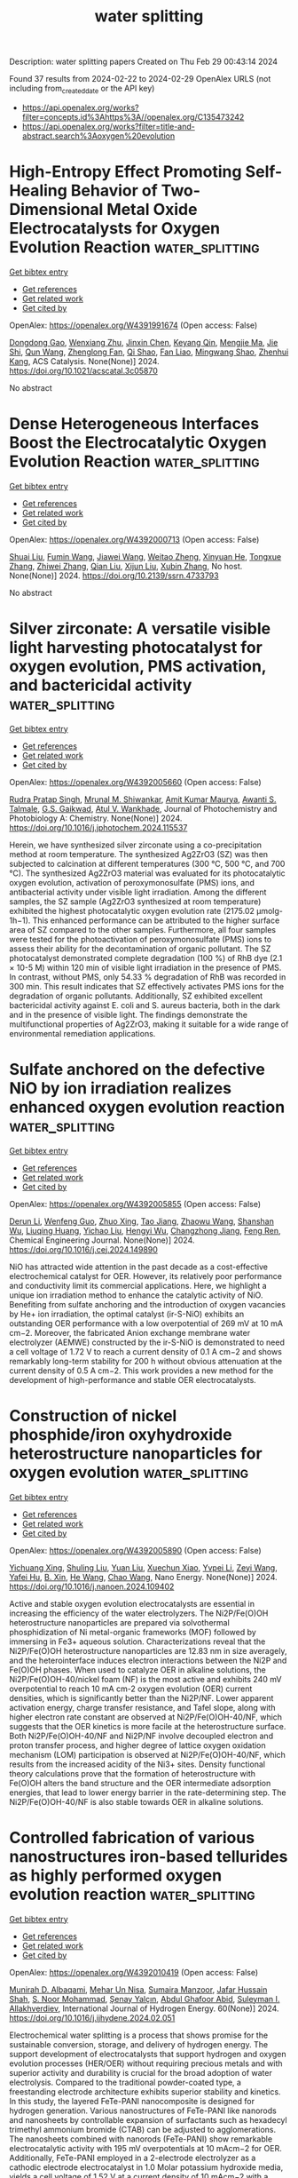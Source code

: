#+TITLE: water splitting
Description: water splitting papers
Created on Thu Feb 29 00:43:14 2024

Found 37 results from 2024-02-22 to 2024-02-29
OpenAlex URLS (not including from_created_date or the API key)
- [[https://api.openalex.org/works?filter=concepts.id%3Ahttps%3A//openalex.org/C135473242]]
- [[https://api.openalex.org/works?filter=title-and-abstract.search%3Aoxygen%20evolution]]

* High-Entropy Effect Promoting Self-Healing Behavior of Two-Dimensional Metal Oxide Electrocatalysts for Oxygen Evolution Reaction  :water_splitting:
:PROPERTIES:
:UUID: https://openalex.org/W4391991674
:TOPICS: Electrocatalysis for Energy Conversion, Fuel Cell Membrane Technology, Aqueous Zinc-Ion Battery Technology
:PUBLICATION_DATE: 2024-02-21
:END:    
    
[[elisp:(doi-add-bibtex-entry "https://doi.org/10.1021/acscatal.3c05870")][Get bibtex entry]] 

- [[elisp:(progn (xref--push-markers (current-buffer) (point)) (oa--referenced-works "https://openalex.org/W4391991674"))][Get references]]
- [[elisp:(progn (xref--push-markers (current-buffer) (point)) (oa--related-works "https://openalex.org/W4391991674"))][Get related work]]
- [[elisp:(progn (xref--push-markers (current-buffer) (point)) (oa--cited-by-works "https://openalex.org/W4391991674"))][Get cited by]]

OpenAlex: https://openalex.org/W4391991674 (Open access: False)
    
[[https://openalex.org/A5051788822][Dongdong Gao]], [[https://openalex.org/A5021658618][Wenxiang Zhu]], [[https://openalex.org/A5087269163][Jinxin Chen]], [[https://openalex.org/A5008126805][Keyang Qin]], [[https://openalex.org/A5074338325][Mengjie Ma]], [[https://openalex.org/A5025849211][Jie Shi]], [[https://openalex.org/A5013134577][Qun Wang]], [[https://openalex.org/A5061980234][Zhenglong Fan]], [[https://openalex.org/A5065985607][Qi Shao]], [[https://openalex.org/A5043301652][Fan Liao]], [[https://openalex.org/A5057299366][Mingwang Shao]], [[https://openalex.org/A5071907213][Zhenhui Kang]], ACS Catalysis. None(None)] 2024. https://doi.org/10.1021/acscatal.3c05870 
     
No abstract    

    

* Dense Heterogeneous Interfaces Boost the Electrocatalytic Oxygen Evolution Reaction  :water_splitting:
:PROPERTIES:
:UUID: https://openalex.org/W4392000713
:TOPICS: Electrochemical Detection of Heavy Metal Ions, Electrocatalysis for Energy Conversion, Fuel Cell Membrane Technology
:PUBLICATION_DATE: 2024-01-01
:END:    
    
[[elisp:(doi-add-bibtex-entry "https://doi.org/10.2139/ssrn.4733793")][Get bibtex entry]] 

- [[elisp:(progn (xref--push-markers (current-buffer) (point)) (oa--referenced-works "https://openalex.org/W4392000713"))][Get references]]
- [[elisp:(progn (xref--push-markers (current-buffer) (point)) (oa--related-works "https://openalex.org/W4392000713"))][Get related work]]
- [[elisp:(progn (xref--push-markers (current-buffer) (point)) (oa--cited-by-works "https://openalex.org/W4392000713"))][Get cited by]]

OpenAlex: https://openalex.org/W4392000713 (Open access: False)
    
[[https://openalex.org/A5032711329][Shuai Liu]], [[https://openalex.org/A5083980378][Fumin Wang]], [[https://openalex.org/A5044785404][Jiawei Wang]], [[https://openalex.org/A5008587352][Weitao Zheng]], [[https://openalex.org/A5085400189][Xinyuan He]], [[https://openalex.org/A5074690414][Tongxue Zhang]], [[https://openalex.org/A5019005078][Zhiwei Zhang]], [[https://openalex.org/A5022576893][Qian Liu]], [[https://openalex.org/A5067268817][Xijun Liu]], [[https://openalex.org/A5033775732][Xubin Zhang]], No host. None(None)] 2024. https://doi.org/10.2139/ssrn.4733793 
     
No abstract    

    

* Silver zirconate: A versatile visible light harvesting photocatalyst for oxygen evolution, PMS activation, and bactericidal activity  :water_splitting:
:PROPERTIES:
:UUID: https://openalex.org/W4392005660
:TOPICS: Photocatalytic Materials for Solar Energy Conversion, Nanomaterials with Enzyme-Like Characteristics, Photocatalysis and Solar Energy Conversion
:PUBLICATION_DATE: 2024-02-01
:END:    
    
[[elisp:(doi-add-bibtex-entry "https://doi.org/10.1016/j.jphotochem.2024.115537")][Get bibtex entry]] 

- [[elisp:(progn (xref--push-markers (current-buffer) (point)) (oa--referenced-works "https://openalex.org/W4392005660"))][Get references]]
- [[elisp:(progn (xref--push-markers (current-buffer) (point)) (oa--related-works "https://openalex.org/W4392005660"))][Get related work]]
- [[elisp:(progn (xref--push-markers (current-buffer) (point)) (oa--cited-by-works "https://openalex.org/W4392005660"))][Get cited by]]

OpenAlex: https://openalex.org/W4392005660 (Open access: False)
    
[[https://openalex.org/A5081656746][Rudra Pratap Singh]], [[https://openalex.org/A5093972281][Mrunal M. Shiwankar]], [[https://openalex.org/A5086570143][Amit Kumar Maurya]], [[https://openalex.org/A5092127017][Awanti S. Talmale]], [[https://openalex.org/A5006205634][G.S. Gaikwad]], [[https://openalex.org/A5063299328][Atul V. Wankhade]], Journal of Photochemistry and Photobiology A: Chemistry. None(None)] 2024. https://doi.org/10.1016/j.jphotochem.2024.115537 
     
Herein, we have synthesized silver zirconate using a co-precipitation method at room temperature. The synthesized Ag2ZrO3 (SZ) was then subjected to calcination at different temperatures (300 °C, 500 °C, and 700 °C). The synthesized Ag2ZrO3 material was evaluated for its photocatalytic oxygen evolution, activation of peroxymonosulfate (PMS) ions, and antibacterial activity under visible light irradiation. Among the different samples, the SZ sample (Ag2ZrO3 synthesized at room temperature) exhibited the highest photocatalytic oxygen evolution rate (2175.02 μmolg-1h−1). This enhanced performance can be attributed to the higher surface area of SZ compared to the other samples. Furthermore, all four samples were tested for the photoactivation of peroxymonosulfate (PMS) ions to assess their ability for the decontamination of organic pollutant. The SZ photocatalyst demonstrated complete degradation (100 %) of RhB dye (2.1 × 10-5 M) within 120 min of visible light irradiation in the presence of PMS. In contrast, without PMS, only 54.33 % degradation of RhB was recorded in 300 min. This result indicates that SZ effectively activates PMS ions for the degradation of organic pollutants. Additionally, SZ exhibited excellent bactericidal activity against E. coli and S. aureus bacteria, both in the dark and in the presence of visible light. The findings demonstrate the multifunctional properties of Ag2ZrO3, making it suitable for a wide range of environmental remediation applications.    

    

* Sulfate anchored on the defective NiO by ion irradiation realizes enhanced oxygen evolution reaction  :water_splitting:
:PROPERTIES:
:UUID: https://openalex.org/W4392005855
:TOPICS: Electrocatalysis for Energy Conversion, Memristive Devices for Neuromorphic Computing, Electrochemical Detection of Heavy Metal Ions
:PUBLICATION_DATE: 2024-02-01
:END:    
    
[[elisp:(doi-add-bibtex-entry "https://doi.org/10.1016/j.cej.2024.149890")][Get bibtex entry]] 

- [[elisp:(progn (xref--push-markers (current-buffer) (point)) (oa--referenced-works "https://openalex.org/W4392005855"))][Get references]]
- [[elisp:(progn (xref--push-markers (current-buffer) (point)) (oa--related-works "https://openalex.org/W4392005855"))][Get related work]]
- [[elisp:(progn (xref--push-markers (current-buffer) (point)) (oa--cited-by-works "https://openalex.org/W4392005855"))][Get cited by]]

OpenAlex: https://openalex.org/W4392005855 (Open access: False)
    
[[https://openalex.org/A5005285333][Derun Li]], [[https://openalex.org/A5091812681][Wenfeng Guo]], [[https://openalex.org/A5043006241][Zhuo Xing]], [[https://openalex.org/A5080382748][Tao Jiang]], [[https://openalex.org/A5076699693][Zhaowu Wang]], [[https://openalex.org/A5020636129][Shanshan Wu]], [[https://openalex.org/A5091854956][Liuqing Huang]], [[https://openalex.org/A5017470521][Yichao Liu]], [[https://openalex.org/A5044845618][Hengyi Wu]], [[https://openalex.org/A5028412020][Changzhong Jiang]], [[https://openalex.org/A5085724915][Feng Ren]], Chemical Engineering Journal. None(None)] 2024. https://doi.org/10.1016/j.cej.2024.149890 
     
NiO has attracted wide attention in the past decade as a cost-effective electrochemical catalyst for OER. However, its relatively poor performance and conductivity limit its commercial applications. Here, we highlight a unique ion irradiation method to enhance the catalytic activity of NiO. Benefiting from sulfate anchoring and the introduction of oxygen vacancies by He+ ion irradiation, the optimal catalyst (ir-S-NiO) exhibits an outstanding OER performance with a low overpotential of 269 mV at 10 mA cm−2. Moreover, the fabricated Anion exchange membrane water electrolyzer (AEMWE) constructed by the ir-S-NiO is demonstrated to need a cell voltage of 1.72 V to reach a current density of 0.1 A cm−2 and shows remarkably long-term stability for 200 h without obvious attenuation at the current density of 0.5 A cm−2. This work provides a new method for the development of high-performance and stable OER electrocatalysts.    

    

* Construction of nickel phosphide/iron oxyhydroxide heterostructure nanoparticles for oxygen evolution  :water_splitting:
:PROPERTIES:
:UUID: https://openalex.org/W4392005890
:TOPICS: Electrocatalysis for Energy Conversion, Electrochemical Detection of Heavy Metal Ions, Fuel Cell Membrane Technology
:PUBLICATION_DATE: 2024-02-01
:END:    
    
[[elisp:(doi-add-bibtex-entry "https://doi.org/10.1016/j.nanoen.2024.109402")][Get bibtex entry]] 

- [[elisp:(progn (xref--push-markers (current-buffer) (point)) (oa--referenced-works "https://openalex.org/W4392005890"))][Get references]]
- [[elisp:(progn (xref--push-markers (current-buffer) (point)) (oa--related-works "https://openalex.org/W4392005890"))][Get related work]]
- [[elisp:(progn (xref--push-markers (current-buffer) (point)) (oa--cited-by-works "https://openalex.org/W4392005890"))][Get cited by]]

OpenAlex: https://openalex.org/W4392005890 (Open access: False)
    
[[https://openalex.org/A5044626392][Yichuang Xing]], [[https://openalex.org/A5010940638][Shuling Liu]], [[https://openalex.org/A5010274839][Yuan Liu]], [[https://openalex.org/A5075441298][Xuechun Xiao]], [[https://openalex.org/A5085736683][Yvpei Li]], [[https://openalex.org/A5015077424][Zeyi Wang]], [[https://openalex.org/A5028748116][Yafei Hu]], [[https://openalex.org/A5086324364][B. Xin]], [[https://openalex.org/A5021471823][He Wang]], [[https://openalex.org/A5061165588][Chao Wang]], Nano Energy. None(None)] 2024. https://doi.org/10.1016/j.nanoen.2024.109402 
     
Active and stable oxygen evolution electrocatalysts are essential in increasing the efficiency of the water electrolyzers. The Ni2P/Fe(O)OH heterostructure nanoparticles are prepared via solvothermal phosphidization of Ni metal-organic frameworks (MOF) followed by immersing in Fe3+ aqueous solution. Characterizations reveal that the Ni2P/Fe(O)OH heterostructure nanoparticles are 12.83 nm in size averagely, and the heterointerface induces electron interactions between the Ni2P and Fe(O)OH phases. When used to catalyze OER in alkaline solutions, the Ni2P/Fe(O)OH-40/nickel foam (NF) is the most active and exhibits 240 mV overpotential to reach 10 mA cm-2 oxygen evolution (OER) current densities, which is significantly better than the Ni2P/NF. Lower apparent activation energy, charge transfer resistance, and Tafel slope, along with higher electron rate constant are observed at Ni2P/Fe(O)OH-40/NF, which suggests that the OER kinetics is more facile at the heterostructure surface. Both Ni2P/Fe(O)OH-40/NF and Ni2P/NF involve decoupled electron and proton transfer process, and higher degree of lattice oxygen oxidation mechanism (LOM) participation is observed at Ni2P/Fe(O)OH-40/NF, which results from the increased acidity of the Ni3+ sites. Density functional theory calculations prove that the formation of heterostructure with Fe(O)OH alters the band structure and the OER intermediate adsorption energies, that lead to lower energy barrier in the rate-determining step. The Ni2P/Fe(O)OH-40/NF is also stable towards OER in alkaline solutions.    

    

* Controlled fabrication of various nanostructures iron-based tellurides as highly performed oxygen evolution reaction  :water_splitting:
:PROPERTIES:
:UUID: https://openalex.org/W4392010419
:TOPICS: Electrocatalysis for Energy Conversion, Electrochemical Detection of Heavy Metal Ions, Catalytic Nanomaterials
:PUBLICATION_DATE: 2024-03-01
:END:    
    
[[elisp:(doi-add-bibtex-entry "https://doi.org/10.1016/j.ijhydene.2024.02.051")][Get bibtex entry]] 

- [[elisp:(progn (xref--push-markers (current-buffer) (point)) (oa--referenced-works "https://openalex.org/W4392010419"))][Get references]]
- [[elisp:(progn (xref--push-markers (current-buffer) (point)) (oa--related-works "https://openalex.org/W4392010419"))][Get related work]]
- [[elisp:(progn (xref--push-markers (current-buffer) (point)) (oa--cited-by-works "https://openalex.org/W4392010419"))][Get cited by]]

OpenAlex: https://openalex.org/W4392010419 (Open access: False)
    
[[https://openalex.org/A5086085281][Munirah D. Albaqami]], [[https://openalex.org/A5038180168][Mehar Un Nisa]], [[https://openalex.org/A5049370676][Sumaira Manzoor]], [[https://openalex.org/A5051155813][Jafar Hussain Shah]], [[https://openalex.org/A5062023379][S. Noor Mohammad]], [[https://openalex.org/A5090663793][Şenay Yalçın]], [[https://openalex.org/A5052155429][Abdul Ghafoor Abid]], [[https://openalex.org/A5049328863][Suleyman I. Allakhverdiev]], International Journal of Hydrogen Energy. 60(None)] 2024. https://doi.org/10.1016/j.ijhydene.2024.02.051 
     
Electrochemical water splitting is a process that shows promise for the sustainable conversion, storage, and delivery of hydrogen energy. The support development of electrocatalysts that support hydrogen and oxygen evolution processes (HER/OER) without requiring precious metals and with superior activity and durability is crucial for the broad adoption of water electrolysis. Compared to the traditional powder-coated type, a freestanding electrode architecture exhibits superior stability and kinetics. In this study, the layered FeTe-PANI nanocomposite is designed for hydrogen generation. Various nanostructures of FeTe-PANI like nanorods and nanosheets by controllable expansion of surfactants such as hexadecyl trimethyl ammonium bromide (CTAB) can be adjusted to agglomerations. The nanosheets combined with nanorods (FeTe-PANI) show remarkable electrocatalytic activity with 195 mV overpotentials at 10 mAcm−2 for OER. Additionally, FeTe-PANI employed in a 2-electrode electrolyzer as a cathodic electrode electrocatalyst in 1.0 Molar potassium hydroxide media, yields a cell voltage of 1.52 V at a current density of 10 mAcm−2 with a noteworthy 80 h sturdiness, making it an ideal electrocatalyst towards empirical deployment of water splitting electrolyzers.    

    

* Metal-organic framework-derived heterostructured CoSe2-ZnSe nanorods coupled with carbon polyhedron supported carbon paper for oxygen evolution electrocatalysts  :water_splitting:
:PROPERTIES:
:UUID: https://openalex.org/W4392010859
:TOPICS: Electrocatalysis for Energy Conversion, Aqueous Zinc-Ion Battery Technology, Electrochemical Detection of Heavy Metal Ions
:PUBLICATION_DATE: 2024-03-01
:END:    
    
[[elisp:(doi-add-bibtex-entry "https://doi.org/10.1016/j.ijhydene.2024.02.190")][Get bibtex entry]] 

- [[elisp:(progn (xref--push-markers (current-buffer) (point)) (oa--referenced-works "https://openalex.org/W4392010859"))][Get references]]
- [[elisp:(progn (xref--push-markers (current-buffer) (point)) (oa--related-works "https://openalex.org/W4392010859"))][Get related work]]
- [[elisp:(progn (xref--push-markers (current-buffer) (point)) (oa--cited-by-works "https://openalex.org/W4392010859"))][Get cited by]]

OpenAlex: https://openalex.org/W4392010859 (Open access: False)
    
[[https://openalex.org/A5071534457][Shuaiqiang Liu]], [[https://openalex.org/A5091990584][Yu Li]], [[https://openalex.org/A5034297296][Yinghua Yan]], [[https://openalex.org/A5084986402][Huazhao Yang]], [[https://openalex.org/A5008650346][Chuanmin Ding]], [[https://openalex.org/A5051082404][Junwen Wang]], [[https://openalex.org/A5076323414][Donghong Duan]], [[https://openalex.org/A5012298533][Qinbo Yuan]], [[https://openalex.org/A5090208803][Xiaogang Hao]], [[https://openalex.org/A5019721584][Shibin Liu]], International Journal of Hydrogen Energy. 60(None)] 2024. https://doi.org/10.1016/j.ijhydene.2024.02.190 
     
Development of low-cost, efficient, and stable oxygen evolution electrocatalysts is crucial for the conversion and storage of renewable energy. Therefore, an effective integrated heterostructure catalyst is needed to achieve a lower overpotential during oxygen evolution process. In this paper, cobalt-zinc bimetallic MOF precursors are used as templates to prepare bimetallic cobalt-based selenides with good oxygen evolution catalytic activity and stability on carbon fiber paper. Due to the high specific surface area and porous structure of the coupling structure of nanorods and polyhedra, and the strong electronic coupling between CoSe2 and ZnSe on nanorods. CoSe2-ZnSe/CP exhibits excellent electrocatalytic activity in 1 M KOH solution. It only requires an overpotential of 275 mV to reach the current density of 10 mA cm-2, and the Tafel slope is 68.9 mV dec-1. In addition, after 12 h of continuous operation of CoSe2-ZnSe/CP, the activity decay of the catalyst is negligible. This work provides a method for the design of heterogeneous bimetallic selenide integrated oxygen evolution electrocatalysts.    

    

* Electrodeposited graphene@Co3O4 nanosheets for oxygen evolution reaction  :water_splitting:
:PROPERTIES:
:UUID: https://openalex.org/W4392014924
:TOPICS: Electrocatalysis for Energy Conversion, Electrochemical Detection of Heavy Metal Ions, Electrochemical Biosensor Technology
:PUBLICATION_DATE: 2024-04-01
:END:    
    
[[elisp:(doi-add-bibtex-entry "https://doi.org/10.1016/j.jpowsour.2024.234219")][Get bibtex entry]] 

- [[elisp:(progn (xref--push-markers (current-buffer) (point)) (oa--referenced-works "https://openalex.org/W4392014924"))][Get references]]
- [[elisp:(progn (xref--push-markers (current-buffer) (point)) (oa--related-works "https://openalex.org/W4392014924"))][Get related work]]
- [[elisp:(progn (xref--push-markers (current-buffer) (point)) (oa--cited-by-works "https://openalex.org/W4392014924"))][Get cited by]]

OpenAlex: https://openalex.org/W4392014924 (Open access: False)
    
[[https://openalex.org/A5075883325][Qianyu Wang]], [[https://openalex.org/A5026017086][Zi-Ye Liu]], [[https://openalex.org/A5076421896][Ji-Ming Hu]], Journal of Power Sources. 599(None)] 2024. https://doi.org/10.1016/j.jpowsour.2024.234219 
     
No abstract    

    

* Regulating the Spin Polarization of NiFe Layered Double Hydroxide for the Enhanced Oxygen Evolution Reaction  :water_splitting:
:PROPERTIES:
:UUID: https://openalex.org/W4392018831
:TOPICS: Electrocatalysis for Energy Conversion, Catalytic Nanomaterials, Materials for Electrochemical Supercapacitors
:PUBLICATION_DATE: 2024-02-21
:END:    
    
[[elisp:(doi-add-bibtex-entry "https://doi.org/10.1021/acscatal.3c06180")][Get bibtex entry]] 

- [[elisp:(progn (xref--push-markers (current-buffer) (point)) (oa--referenced-works "https://openalex.org/W4392018831"))][Get references]]
- [[elisp:(progn (xref--push-markers (current-buffer) (point)) (oa--related-works "https://openalex.org/W4392018831"))][Get related work]]
- [[elisp:(progn (xref--push-markers (current-buffer) (point)) (oa--cited-by-works "https://openalex.org/W4392018831"))][Get cited by]]

OpenAlex: https://openalex.org/W4392018831 (Open access: False)
    
[[https://openalex.org/A5017834536][Wenwu Cao]], [[https://openalex.org/A5068375738][Xianhui Gao]], [[https://openalex.org/A5038747062][Jie Wu]], [[https://openalex.org/A5056746694][Anqi Huang]], [[https://openalex.org/A5015273050][Huan Hu]], [[https://openalex.org/A5091083063][Zhongwei Chen]], ACS Catalysis. None(None)] 2024. https://doi.org/10.1021/acscatal.3c06180 
     
No abstract    

    

* Black brookite rich in oxygen vacancies as an active photocatalyst for
  CO2 conversion: experiments and first-principles calculations  :water_splitting:
:PROPERTIES:
:UUID: https://openalex.org/W4392019991
:TOPICS: Chemistry of Noble Gas Compounds and Interactions, Photocatalytic Materials for Solar Energy Conversion, Quantum Spin Liquids in Frustrated Magnets
:PUBLICATION_DATE: 2024-02-20
:END:    
    
[[elisp:(doi-add-bibtex-entry "https://doi.org/10.48550/arxiv.2402.12731")][Get bibtex entry]] 

- [[elisp:(progn (xref--push-markers (current-buffer) (point)) (oa--referenced-works "https://openalex.org/W4392019991"))][Get references]]
- [[elisp:(progn (xref--push-markers (current-buffer) (point)) (oa--related-works "https://openalex.org/W4392019991"))][Get related work]]
- [[elisp:(progn (xref--push-markers (current-buffer) (point)) (oa--cited-by-works "https://openalex.org/W4392019991"))][Get cited by]]

OpenAlex: https://openalex.org/W4392019991 (Open access: True)
    
[[https://openalex.org/A5093486155][Masae Katai]], [[https://openalex.org/A5076618036][Parisa Edalati]], [[https://openalex.org/A5030159775][Jacqueline Hidalgo-Jiménez]], [[https://openalex.org/A5068783659][Yu Shundo]], [[https://openalex.org/A5050393991][Taner Akbay]], [[https://openalex.org/A5024539718][Tatsumi Ishihara]], [[https://openalex.org/A5073134409][Makoto Arita]], [[https://openalex.org/A5014931992][Masayoshi Fuji]], [[https://openalex.org/A5089538318][Kaveh Edalati]], arXiv (Cornell University). None(None)] 2024. https://doi.org/10.48550/arxiv.2402.12731  ([[https://arxiv.org/pdf/2402.12731][pdf]])
     
Photocatalytic CO2 conversion is a clean technology to deal with CO2 emissions, and titanium oxide (TiO2) polymorphs are the most investigated photocatalysts for such an application. In this study, black TiO2 brookite is produced by a high-pressure torsion (HPT) method and employed as an active photocatalyst for CO2 conversion. Black brookite with a large concentration of lattice defects (vacancies, dislocations and grain boundaries) showed enhanced light absorbance, narrowed optical bandgap and diminished recombination rate of electrons and holes. The photocatalytic activity of the black oxide for CO2 conversion was higher compared to commercial brookite and benchmark P25 catalyst powders. First-principles calculations suggested that the presence of oxygen vacancies in black brookite is effective not only for reducing optical bandgap but also for providing active sites for the adsorption of CO2 on the surface of TiO2.    

    

* Increased Readiness for Water Splitting: NiO‐Induced Weakening of Bonds in Water Molecules as Possible Cause of Ultra‐Low Oxygen Evolution Potential  :water_splitting:
:PROPERTIES:
:UUID: https://openalex.org/W4392035916
:TOPICS: Electrocatalysis for Energy Conversion, Memristive Devices for Neuromorphic Computing, Aqueous Zinc-Ion Battery Technology
:PUBLICATION_DATE: 2024-02-22
:END:    
    
[[elisp:(doi-add-bibtex-entry "https://doi.org/10.1002/smll.202310665")][Get bibtex entry]] 

- [[elisp:(progn (xref--push-markers (current-buffer) (point)) (oa--referenced-works "https://openalex.org/W4392035916"))][Get references]]
- [[elisp:(progn (xref--push-markers (current-buffer) (point)) (oa--related-works "https://openalex.org/W4392035916"))][Get related work]]
- [[elisp:(progn (xref--push-markers (current-buffer) (point)) (oa--cited-by-works "https://openalex.org/W4392035916"))][Get cited by]]

OpenAlex: https://openalex.org/W4392035916 (Open access: True)
    
[[https://openalex.org/A5014212618][Tom Bookholt]], [[https://openalex.org/A5036966965][Xian Qin]], [[https://openalex.org/A5093978154][Bettina Lilli]], [[https://openalex.org/A5000960610][Dirk Enke]], [[https://openalex.org/A5035314432][Marten Huck]], [[https://openalex.org/A5019978547][Danni Balkenhohl]], [[https://openalex.org/A5093978155][Klara Rüwe]], [[https://openalex.org/A5069353127][Julia Brune]], [[https://openalex.org/A5078789321][Johann P. Klare]], [[https://openalex.org/A5038102483][Karsten Küpper]], [[https://openalex.org/A5018372762][Anja Schuster]], [[https://openalex.org/A5093978153][Jenrik Bergjan]], [[https://openalex.org/A5042098091][Martin Steinhart]], [[https://openalex.org/A5077386505][Harald Gröger]], [[https://openalex.org/A5086493756][Diemo Daum]], [[https://openalex.org/A5045476054][Helmut Schäfer]], Small. None(None)] 2024. https://doi.org/10.1002/smll.202310665 
     
Abstract The development of non‐precious metal‐based electrodes that actively and stably support the oxygen evolution reaction (OER) in water electrolysis systems remains a challenge, especially at low pH levels. The recently published study has conclusively shown that the addition of haematite to H 2 SO 4 is a highly effective method of significantly reducing oxygen evolution overpotential and extending anode life. The far superior result is achieved by concentrating oxygen evolution centres on the oxide particles rather than on the electrode. However, unsatisfactory Faradaic efficiencies of the OER and hydrogen evolution reaction (HER) parts as well as the required high haematite load impede applicability and upscaling of this process. Here it is shown that the same performance is achieved with three times less metal oxide powder if NiO/H 2 SO 4 suspensions are used along with stainless steel anodes. The reason for the enormous improvement in OER performance by adding NiO to the electrolyte is the weakening of the intramolecular O─H bond in the water molecules, which is under the direct influence of the nickel oxide suspended in the electrolyte. The manipulation of bonds in water molecules to increase the tendency of the water to split is a ground‐breaking development, as shown in this first example.    

    

* Rapid Conversion from Alloy Nanoparticles to Oxide Nanowires: Strain Wave‐Driven Ru‐O‐Mn Collaborative Catalysis for Durable Oxygen Evolution Reaction  :water_splitting:
:PROPERTIES:
:UUID: https://openalex.org/W4392043167
:TOPICS: Electrocatalysis for Energy Conversion, Catalytic Nanomaterials, Memristive Devices for Neuromorphic Computing
:PUBLICATION_DATE: 2024-02-22
:END:    
    
[[elisp:(doi-add-bibtex-entry "https://doi.org/10.1002/smll.202400754")][Get bibtex entry]] 

- [[elisp:(progn (xref--push-markers (current-buffer) (point)) (oa--referenced-works "https://openalex.org/W4392043167"))][Get references]]
- [[elisp:(progn (xref--push-markers (current-buffer) (point)) (oa--related-works "https://openalex.org/W4392043167"))][Get related work]]
- [[elisp:(progn (xref--push-markers (current-buffer) (point)) (oa--cited-by-works "https://openalex.org/W4392043167"))][Get cited by]]

OpenAlex: https://openalex.org/W4392043167 (Open access: False)
    
[[https://openalex.org/A5033919058][Mingyue Xiao]], [[https://openalex.org/A5011453447][Jingjun Liu]], [[https://openalex.org/A5056852886][Rongchao Li]], [[https://openalex.org/A5002847748][Yang Sun]], [[https://openalex.org/A5060470951][Feng Liu]], [[https://openalex.org/A5034184642][Jianying Gan]], [[https://openalex.org/A5029544282][Shixin Gao]], Small. None(None)] 2024. https://doi.org/10.1002/smll.202400754 
     
Abstract Metal‐doped ruthenium oxides with low prices have gained widespread attention due to their editable compositions, distorted structures, and diverse morphologies for electrocatalysis. However, the mainstream challenge lies in breaking the so‐called seesaw relationship between activity and stability during acidic oxygen evolution reaction (OER). Herein, strain wave‐featured Mn‐RuO 2 nanowires (NWs) with asymmetric Ru‐O‐Mn bonds are first fabricated by thermally driven rapid solid phase conversion from RuMn alloy nanoparticles (NPs) at moderate temperature (450 °C). In 0.5 M H 2 SO 4 , the resultant NWs display a surprisingly ultralow overpotential of 168 mV at 10 mA cm –2 and run at a stable cell voltage (1.67 V) for 150 h at 50 mA cm –2 in PEMWE, far exceeding IrO 2 ||Pt/C assemble. The simultaneous enhancement of both activity and stability stems from the presence of dense strain waves composed of alternating compressive and tensile ones in the distorted NWs, which collaboratively activate the Ru‐O‐Mn sites for faster OER. More importantly, the atomic strain waves trigger dynamic Ru‐O‐Mn regeneration via the refilling of oxygen vacancies by oxyanions adsorbed on adjacent Mn and Ru sites, achieving long‐term stability. This work opens a door to designing non‐precious metal‐assisted ruthenium oxides with unique strains for practical application in commercial PEMWE.    

    

* Nitrogen-doped Carbon Layer Encapsulating NiFeP Nanosheet Arrays as High-performance Electrocatalyst for Oxygen Evolution Reaction  :water_splitting:
:PROPERTIES:
:UUID: https://openalex.org/W4392056073
:TOPICS: Electrocatalysis for Energy Conversion, Fuel Cell Membrane Technology, Aqueous Zinc-Ion Battery Technology
:PUBLICATION_DATE: 2024-02-01
:END:    
    
[[elisp:(doi-add-bibtex-entry "https://doi.org/10.1016/j.jallcom.2024.173933")][Get bibtex entry]] 

- [[elisp:(progn (xref--push-markers (current-buffer) (point)) (oa--referenced-works "https://openalex.org/W4392056073"))][Get references]]
- [[elisp:(progn (xref--push-markers (current-buffer) (point)) (oa--related-works "https://openalex.org/W4392056073"))][Get related work]]
- [[elisp:(progn (xref--push-markers (current-buffer) (point)) (oa--cited-by-works "https://openalex.org/W4392056073"))][Get cited by]]

OpenAlex: https://openalex.org/W4392056073 (Open access: False)
    
[[https://openalex.org/A5059816962][Shuai Wang]], [[https://openalex.org/A5034955183][Weiye Shi]], [[https://openalex.org/A5070966509][Qinling Zhou]], [[https://openalex.org/A5082117229][Ye Zhang]], [[https://openalex.org/A5037000770][Chunqing Huo]], [[https://openalex.org/A5080563301][Shengjue Deng]], [[https://openalex.org/A5012185971][Shen Lin]], Journal of Alloys and Compounds. None(None)] 2024. https://doi.org/10.1016/j.jallcom.2024.173933 
     
No abstract    

    

* Boosting activity on molten salt-synthesized Ce doped cobalt hydroxyl nitrate nanorods by oxygen vacancies for efficient oxygen evolution  :water_splitting:
:PROPERTIES:
:UUID: https://openalex.org/W4392074898
:TOPICS: Formation and Properties of Nanocrystals and Nanostructures, Electrochemical Detection of Heavy Metal Ions, Memristive Devices for Neuromorphic Computing
:PUBLICATION_DATE: 2024-06-01
:END:    
    
[[elisp:(doi-add-bibtex-entry "https://doi.org/10.1016/j.fuel.2024.131214")][Get bibtex entry]] 

- [[elisp:(progn (xref--push-markers (current-buffer) (point)) (oa--referenced-works "https://openalex.org/W4392074898"))][Get references]]
- [[elisp:(progn (xref--push-markers (current-buffer) (point)) (oa--related-works "https://openalex.org/W4392074898"))][Get related work]]
- [[elisp:(progn (xref--push-markers (current-buffer) (point)) (oa--cited-by-works "https://openalex.org/W4392074898"))][Get cited by]]

OpenAlex: https://openalex.org/W4392074898 (Open access: False)
    
[[https://openalex.org/A5039804899][Na Xu]], [[https://openalex.org/A5061173596][Ning Yu]], [[https://openalex.org/A5068775213][Zhaoxia Jin]], [[https://openalex.org/A5005475250][Yanan Zhou]], [[https://openalex.org/A5050840588][Yusheng Zhang]], [[https://openalex.org/A5058907569][Jin-Long Tan]], [[https://openalex.org/A5075675634][Yulu Zhou]], [[https://openalex.org/A5062331341][Yong‐Ming Chai]], [[https://openalex.org/A5072072030][Bin Dong]], Fuel. 365(None)] 2024. https://doi.org/10.1016/j.fuel.2024.131214 
     
Rationalizing the development of highly active, non-precious electrocatalysts through facile and cost-effective synthesis methods for the oxygen evolution reaction (OER) constitutes a paramount research objective. In this study, we introduce an innovative molten salt approach to fabricate an arrayed nanorod architecture supported on a cobalt foam substrate denoted as Ce doped cobalt hydroxyl nitrate (Ce-CoNH). Cerium (Ce) is strategically employed to induce oxygen vacancies and effect localized electronic structure modifications of the cobalt (Co) sites. In comparison to individual CoNH catalysts, Ce-CoNH exhibits exceptional catalytic activity in alkaline water oxidation, achieving a notably low overpotential of 270 mV at a current density of 50 mA cm−2. Notably, the Ce-CoNH catalyst also demonstrates remarkable durability, sustaining a current density of 100 mA cm−2 for an impressive duration of 50 h, surpassing the performance of Ce-free CoNH samples, which can be attributed to the flexible influence of Ce doping and the robust nanorod structure. Collectively, our study underscores the viability of molten salt-synthesized heteroatom substitution, accompanied by the introduction of defect-rich structures, as an effective strategy for the rational design of advanced electrocatalysts tailored for water electrolysis applications.    

    

* Constructions of hierarchical nitrogen doped carbon nanotubes anchored on CoFe2O4 nanoflakes for efficient hydrogen evolution, oxygen evolution and oxygen reduction reaction  :water_splitting:
:PROPERTIES:
:UUID: https://openalex.org/W4392077017
:TOPICS: Electrocatalysis for Energy Conversion, Aqueous Zinc-Ion Battery Technology, Electrochemical Detection of Heavy Metal Ions
:PUBLICATION_DATE: 2024-04-01
:END:    
    
[[elisp:(doi-add-bibtex-entry "https://doi.org/10.1016/j.jpowsour.2024.234218")][Get bibtex entry]] 

- [[elisp:(progn (xref--push-markers (current-buffer) (point)) (oa--referenced-works "https://openalex.org/W4392077017"))][Get references]]
- [[elisp:(progn (xref--push-markers (current-buffer) (point)) (oa--related-works "https://openalex.org/W4392077017"))][Get related work]]
- [[elisp:(progn (xref--push-markers (current-buffer) (point)) (oa--cited-by-works "https://openalex.org/W4392077017"))][Get cited by]]

OpenAlex: https://openalex.org/W4392077017 (Open access: False)
    
[[https://openalex.org/A5027131833][JiaJun Lai]], [[https://openalex.org/A5026918847][Zeng Chen]], [[https://openalex.org/A5088166213][Song Peng]], [[https://openalex.org/A5040296357][Qin Zhou]], [[https://openalex.org/A5062815625][Zeng Ju]], [[https://openalex.org/A5038072194][Chao Liu]], [[https://openalex.org/A5045410326][Xiaopeng Qi]], Journal of Power Sources. 599(None)] 2024. https://doi.org/10.1016/j.jpowsour.2024.234218 
     
The three primary reactions in metal-air batteries and electrochemical hydrolysis are the hydrogen evolution reaction (HER), the oxygen evolution reaction (OER), and the oxygen reduction reaction (ORR). Therefore, it is crucial to develop efficient low-cost trifunctional catalysts. In this study, we design a self-supported electrocatalyst with hierarchical nanostructure, in which the bamboo-like nitrogen doped carbon nanotubes (NCNTs) encapsulated CoFe nanoparticles (CoFe NPs) in-situ anchored on nanoflower like CoFe2O4 via chemical vapor deposition. Strikingly, the resulting catalysts CoFe@NC/CoFe2O4/IF demonstrate exciting trifunctional catalytic performance, overpotential of 66 mV and 185 mV for HER and OER at current densities of 10 mA cm−2, and a half-wave potential of 0.852 V for ORR, respectively. In addition, the maximum power density of the Zinc-air batteries (ZABs) assembled with CoFe@NC/CoFe2O4/IF as the cathode electrode is 134.5 mW cm−2; and the overall water splitting requires only a voltage of 1.50 V at a decomposition current density at 10 mA cm−2. This method provides a new strategy for trifunctional electrocatalysts and offers a promising approach for self-driven water electrolysis devices.    

    

* Dipole Effect on Oxygen Evolution Reaction of 2D Janus Single-Atom Catalysts: A Case of Rh Anchored on the P6m2-NP Configurations  :water_splitting:
:PROPERTIES:
:UUID: https://openalex.org/W4392093761
:TOPICS: Electrocatalysis for Energy Conversion, Catalytic Nanomaterials, Fuel Cell Membrane Technology
:PUBLICATION_DATE: 2024-02-23
:END:    
    
[[elisp:(doi-add-bibtex-entry "https://doi.org/10.1021/acs.jpclett.3c03148")][Get bibtex entry]] 

- [[elisp:(progn (xref--push-markers (current-buffer) (point)) (oa--referenced-works "https://openalex.org/W4392093761"))][Get references]]
- [[elisp:(progn (xref--push-markers (current-buffer) (point)) (oa--related-works "https://openalex.org/W4392093761"))][Get related work]]
- [[elisp:(progn (xref--push-markers (current-buffer) (point)) (oa--cited-by-works "https://openalex.org/W4392093761"))][Get cited by]]

OpenAlex: https://openalex.org/W4392093761 (Open access: False)
    
[[https://openalex.org/A5031645533][Tao Huang]], [[https://openalex.org/A5005455089][Yaping Zhong]], [[https://openalex.org/A5075889094][Lei Li]], [[https://openalex.org/A5042904729][Wan Hui]], [[https://openalex.org/A5059314269][Can Leng]], [[https://openalex.org/A5039189577][Gui‐Fang Huang]], [[https://openalex.org/A5064262109][Wangyu Hu]], [[https://openalex.org/A5067640198][Wei‐Qing Huang]], The Journal of Physical Chemistry Letters. None(None)] 2024. https://doi.org/10.1021/acs.jpclett.3c03148 
     
Catalytic performance of single-atom catalysts (SACs) relies fundamentally on the electronic nature and local coordination environment of the active site. Here, based on a machine-learning (ML)-aided density functional theory (DFT) method, we reveal that the intrinsic dipole in Janus materials has a significant impact on the catalytic activity of SACs, using 2D γ-phosphorus carbide (γ-PC) as a model system. Specifically, a local dipole around the active site is a key degree to tune the catalytic activity and can be used as an important descriptor with a high feature importance of 17.1% in predicting the difference of adsorption free energy (ΔGO* – ΔGOH*) to assess the activity of the oxygen evolution reaction. As a result, the catalytic performance of SACs can be tuned by an intrinsic dipole, in stark contrast to those external stimuli strategies previously used. These results suggest that dipole engineering and the revolutionary DFT-ML hybrid scheme are novel approaches for designing high-performance catalysts.    

    

* Tuning Mo cations dissolution and surface reconstruction of CoMoO4 for efficient oxygen evolution reaction  :water_splitting:
:PROPERTIES:
:UUID: https://openalex.org/W4392095514
:TOPICS: Electrocatalysis for Energy Conversion, Catalytic Nanomaterials, Memristive Devices for Neuromorphic Computing
:PUBLICATION_DATE: 2024-02-01
:END:    
    
[[elisp:(doi-add-bibtex-entry "https://doi.org/10.1016/j.jallcom.2024.173963")][Get bibtex entry]] 

- [[elisp:(progn (xref--push-markers (current-buffer) (point)) (oa--referenced-works "https://openalex.org/W4392095514"))][Get references]]
- [[elisp:(progn (xref--push-markers (current-buffer) (point)) (oa--related-works "https://openalex.org/W4392095514"))][Get related work]]
- [[elisp:(progn (xref--push-markers (current-buffer) (point)) (oa--cited-by-works "https://openalex.org/W4392095514"))][Get cited by]]

OpenAlex: https://openalex.org/W4392095514 (Open access: False)
    
[[https://openalex.org/A5030288532][Hong Yin]], [[https://openalex.org/A5075330438][Yaonan Mo]], [[https://openalex.org/A5005792080][Chuang Liu]], [[https://openalex.org/A5008858273][Hengbo Xiao]], [[https://openalex.org/A5005752974][Zhilong Zheng]], [[https://openalex.org/A5088697406][Songliu Yuan]], [[https://openalex.org/A5025306333][Junjie Guo]], Journal of Alloys and Compounds. None(None)] 2024. https://doi.org/10.1016/j.jallcom.2024.173963 
     
No abstract    

    

* Ultrafast electronic and vibrational spectroscopy of electrochemical transformations on a metal-oxide surface during oxygen evolution from water  :water_splitting:
:PROPERTIES:
:UUID: https://openalex.org/W4392103902
:TOPICS: Electrochemical Detection of Heavy Metal Ions, Electrocatalysis for Energy Conversion, Quantum Coherence in Photosynthesis and Aqueous Systems
:PUBLICATION_DATE: 2024-02-23
:END:    
    
[[elisp:(doi-add-bibtex-entry "https://doi.org/10.26434/chemrxiv-2024-rzgp3")][Get bibtex entry]] 

- [[elisp:(progn (xref--push-markers (current-buffer) (point)) (oa--referenced-works "https://openalex.org/W4392103902"))][Get references]]
- [[elisp:(progn (xref--push-markers (current-buffer) (point)) (oa--related-works "https://openalex.org/W4392103902"))][Get related work]]
- [[elisp:(progn (xref--push-markers (current-buffer) (point)) (oa--cited-by-works "https://openalex.org/W4392103902"))][Get cited by]]

OpenAlex: https://openalex.org/W4392103902 (Open access: True)
    
[[https://openalex.org/A5066895569][Tanja Cuk]], [[https://openalex.org/A5054037567][Xihan Chen]], [[https://openalex.org/A5082056990][Suryansh Singh]], [[https://openalex.org/A5012639606][Michael Paolino]], [[https://openalex.org/A5060242817][James J. P. Stewart]], [[https://openalex.org/A5028760607][Ilya Vinogradov]], No host. None(None)] 2024. https://doi.org/10.26434/chemrxiv-2024-rzgp3  ([[https://chemrxiv.org/engage/api-gateway/chemrxiv/assets/orp/resource/item/65d779d166c138172943186c/original/ultrafast-electronic-and-vibrational-spectroscopy-of-electrochemical-transformations-on-a-metal-oxide-surface-during-oxygen-evolution-from-water.pdf][pdf]])
     
The oxygen evolution reaction (OER) from water fuels the planet through photosynthesis and is a primary means for hydrogen storage in energy technologies. Yet the detection of intermediates of OER central to the catalytic mechanism has been an ongoing challenge. This review covers the relevance of ultrafast electronic and vibrational spectroscopy of the electrochemical transformations of a metal-oxide surface undergoing OER. The electron doped SrTiO3/electrolyte is the system under review because of its high photocurrent efficiency with an ultrafast light trigger and because it allowed for detection of intermediate forms across the electromagnetic spectrum. The first part covers how the efficient catalytic reaction is triggered by ultrafast light pulses, describing the Schottky diode, the depletion layer, and Helmholtz layer under operating conditions to the extent possible. The second part covers the detection of the surface bound intermediates by transient spectroscopy. These target ultrafast (ps-ns) electron transfer from (or hole-trapping to) bound surface water species that are associated with the reactive oxygen intermediates of OER (e.g. OH*, O*). Their detection via a broadband visible probe, a mid-infrared evanescent wave, and coherent acoustic waves is then described. These target, respectively, the electronic states, the vibrational levels, and the lattice strain associated with the intermediates. The review is primarily concerned with how the measurements are made and the intermediates’ experimental spectra. The theoretical descriptions are brought in as a needed to provide context to spectra that are difficult to interpret on their own. A concluding section summarizes the essential findings and methodologies.    

    

* Nickel and Commercially Available Nickel‐Containing Alloys as Electrodes for the Electrochemical Oxygen Evolution  :water_splitting:
:PROPERTIES:
:UUID: https://openalex.org/W4392105251
:TOPICS: Electrocatalysis for Energy Conversion, Fuel Cell Membrane Technology, Aqueous Zinc-Ion Battery Technology
:PUBLICATION_DATE: 2024-02-23
:END:    
    
[[elisp:(doi-add-bibtex-entry "https://doi.org/10.1002/celc.202300460")][Get bibtex entry]] 

- [[elisp:(progn (xref--push-markers (current-buffer) (point)) (oa--referenced-works "https://openalex.org/W4392105251"))][Get references]]
- [[elisp:(progn (xref--push-markers (current-buffer) (point)) (oa--related-works "https://openalex.org/W4392105251"))][Get related work]]
- [[elisp:(progn (xref--push-markers (current-buffer) (point)) (oa--cited-by-works "https://openalex.org/W4392105251"))][Get cited by]]

OpenAlex: https://openalex.org/W4392105251 (Open access: True)
    
[[https://openalex.org/A5016719471][Nikolas Mao Kubo]], [[https://openalex.org/A5093264058][Fabian Ketter]], [[https://openalex.org/A5065818528][Stefan Palkovits]], [[https://openalex.org/A5078364217][Regina Palkovits]], ChemElectroChem. None(None)] 2024. https://doi.org/10.1002/celc.202300460  ([[https://onlinelibrary.wiley.com/doi/pdfdirect/10.1002/celc.202300460][pdf]])
     
Abstract Water electrolysis is a crucial technology for independency on fossil fuels. However, water splitting is limited by the sluggish kinetics of oxygen evolution reaction (OER). While many studies report highly active, non‐precious metal‐based electrocatalysts for alkaline OER, applicability under industrial conditions is often omitted. Such conditions require catalysts being applied on nickel or nickel‐containing alloys in elevated electrolyte concentrations. In contrast to the rather inert substrates often used in scientific studies, such industrially applied substrates exhibit significant OER activity themselves and show dynamic behaviour. Therefore, it is crucial to understand the OER behaviour of such substrates. Here, nickel and seven commercially available nickel‐containing alloys are investigated as anodes in alkaline OER and their elemental compositions correlated to their corresponding activities. Repeated potential cycling across the Ni(II)/Ni(III)‐redox couple is established as activity‐enhancing procedure. Overall, the nickel‐base alloy Hastelloy® X exhibits the highest activity due to its Fe‐, Cr‐, Mo‐ and Co‐content. Though, the activity gain differs significantly for the various materials. Comparing Ni and Hastelloy® X as least and most active materials, the positive impact of activation on both activity and stability becomes evident. While untreated Ni suffers from poor OER stability, the activity‐enhancing procedure also significantly increases electrode stability in 24 h chronopotentiometry.    

    

* Tuning the d-band states of NiFe-MOFs by combining early and late transition metals for enhanced electrocatalytic oxygen evolution  :water_splitting:
:PROPERTIES:
:UUID: https://openalex.org/W4392105540
:TOPICS: Electrocatalysis for Energy Conversion, Memristive Devices for Neuromorphic Computing, Electrochemical Detection of Heavy Metal Ions
:PUBLICATION_DATE: 2024-01-01
:END:    
    
[[elisp:(doi-add-bibtex-entry "https://doi.org/10.1039/d3ce01265d")][Get bibtex entry]] 

- [[elisp:(progn (xref--push-markers (current-buffer) (point)) (oa--referenced-works "https://openalex.org/W4392105540"))][Get references]]
- [[elisp:(progn (xref--push-markers (current-buffer) (point)) (oa--related-works "https://openalex.org/W4392105540"))][Get related work]]
- [[elisp:(progn (xref--push-markers (current-buffer) (point)) (oa--cited-by-works "https://openalex.org/W4392105540"))][Get cited by]]

OpenAlex: https://openalex.org/W4392105540 (Open access: False)
    
[[https://openalex.org/A5066425442][Dan Wen]], [[https://openalex.org/A5045484625][Xie Dan]], [[https://openalex.org/A5039787287][Bo Huang]], [[https://openalex.org/A5010357231][Qiuping Huang]], [[https://openalex.org/A5041582832][Dunmin Lin]], [[https://openalex.org/A5031892138][Xu Cheng]], [[https://openalex.org/A5020475870][Fengyu Xie]], [[https://openalex.org/A5068049785][Guangzhao Wang]], [[https://openalex.org/A5084740267][Weihua Guo]], CrystEngComm. None(None)] 2024. https://doi.org/10.1039/d3ce01265d 
     
This work presents a strategy of early-and-late transition metal combination to provide new pathways for efficient water splitting catalyst development.    

    

* Polarized Ultrathin BN Induced Dynamic Electron Interactions for Enhancing Acidic Oxygen Evolution  :water_splitting:
:PROPERTIES:
:UUID: https://openalex.org/W4392109777
:TOPICS: Electrocatalysis for Energy Conversion, Fuel Cell Membrane Technology, Electrochemical Detection of Heavy Metal Ions
:PUBLICATION_DATE: 2024-02-23
:END:    
    
[[elisp:(doi-add-bibtex-entry "https://doi.org/10.1002/ange.202402018")][Get bibtex entry]] 

- [[elisp:(progn (xref--push-markers (current-buffer) (point)) (oa--referenced-works "https://openalex.org/W4392109777"))][Get references]]
- [[elisp:(progn (xref--push-markers (current-buffer) (point)) (oa--related-works "https://openalex.org/W4392109777"))][Get related work]]
- [[elisp:(progn (xref--push-markers (current-buffer) (point)) (oa--cited-by-works "https://openalex.org/W4392109777"))][Get cited by]]

OpenAlex: https://openalex.org/W4392109777 (Open access: False)
    
[[https://openalex.org/A5036780151][Yixin Hao]], [[https://openalex.org/A5060265950][Sung‐Fu Hung]], [[https://openalex.org/A5078634223][Cheng Tian]], [[https://openalex.org/A5049099959][Luqi Wang]], [[https://openalex.org/A5091632977][Yiyu Chen]], [[https://openalex.org/A5002546727][Sheng Zhao]], [[https://openalex.org/A5081952140][Kang-Lin Peng]], [[https://openalex.org/A5056489746][Chenchen Zhang]], [[https://openalex.org/A5047629524][Ying Zhang]], [[https://openalex.org/A5010783003][Chun‐Han Kuo]], [[https://openalex.org/A5084555578][Han‐Yi Chen]], [[https://openalex.org/A5011395130][Shengjie Peng]], Angewandte Chemie. None(None)] 2024. https://doi.org/10.1002/ange.202402018 
     
Developing ruthenium‐based heterogeneous catalysts with an efficient and stable interface is essential for enhanced acidic oxygen evolution reaction (OER). Herein, we report a defect‐rich ultrathin boron nitride nanosheet support with relatively independent electron donor and acceptor sites, which serves as an electron reservoir and receiving station for RuO2, realizing the rapid supply and reception of electrons. Through precisely controlling the reaction interface, a low OER overpotential of only 180 mV (at 10 mA cm−2) and long‐term operational stability (350 h) are achieved, suggesting potential practical applications. In‐situ characterization and theoretical calculations have validated the existence of a localized electronic recycling between RuO2 and BNNS. The electron‐rich Ru sites accelerate the adsorption of water molecules and the dissociation of intermediates, while the interconnection between the O‐terminal and B‐terminal edge establishes electronic back‐donation, effectively suppressing the over‐oxidation of lattice oxygen. This study provides a new perspective for constructing a stable and highly active catalytic interface.    

    

* Polarized Ultrathin BN Induced Dynamic Electron Interactions for Enhancing Acidic Oxygen Evolution  :water_splitting:
:PROPERTIES:
:UUID: https://openalex.org/W4392110312
:TOPICS: Electrocatalysis for Energy Conversion, Fuel Cell Membrane Technology, Electrochemical Detection of Heavy Metal Ions
:PUBLICATION_DATE: 2024-02-23
:END:    
    
[[elisp:(doi-add-bibtex-entry "https://doi.org/10.1002/anie.202402018")][Get bibtex entry]] 

- [[elisp:(progn (xref--push-markers (current-buffer) (point)) (oa--referenced-works "https://openalex.org/W4392110312"))][Get references]]
- [[elisp:(progn (xref--push-markers (current-buffer) (point)) (oa--related-works "https://openalex.org/W4392110312"))][Get related work]]
- [[elisp:(progn (xref--push-markers (current-buffer) (point)) (oa--cited-by-works "https://openalex.org/W4392110312"))][Get cited by]]

OpenAlex: https://openalex.org/W4392110312 (Open access: False)
    
[[https://openalex.org/A5036780151][Yixin Hao]], [[https://openalex.org/A5060265950][Sung‐Fu Hung]], [[https://openalex.org/A5078634223][Cheng Tian]], [[https://openalex.org/A5049099959][Luqi Wang]], [[https://openalex.org/A5091632977][Yiyu Chen]], [[https://openalex.org/A5002546727][Sheng Zhao]], [[https://openalex.org/A5081952140][Kang-Lin Peng]], [[https://openalex.org/A5056489746][Chenchen Zhang]], [[https://openalex.org/A5042973046][Ying Zhang]], [[https://openalex.org/A5010783003][Chun‐Han Kuo]], [[https://openalex.org/A5084555578][Han‐Yi Chen]], [[https://openalex.org/A5011395130][Shengjie Peng]], Angewandte Chemie International Edition. None(None)] 2024. https://doi.org/10.1002/anie.202402018 
     
Developing ruthenium‐based heterogeneous catalysts with an efficient and stable interface is essential for enhanced acidic oxygen evolution reaction (OER). Herein, we report a defect‐rich ultrathin boron nitride nanosheet support with relatively independent electron donor and acceptor sites, which serves as an electron reservoir and receiving station for RuO2, realizing the rapid supply and reception of electrons. Through precisely controlling the reaction interface, a low OER overpotential of only 180 mV (at 10 mA cm−2) and long‐term operational stability (350 h) are achieved, suggesting potential practical applications. In‐situ characterization and theoretical calculations have validated the existence of a localized electronic recycling between RuO2 and BNNS. The electron‐rich Ru sites accelerate the adsorption of water molecules and the dissociation of intermediates, while the interconnection between the O‐terminal and B‐terminal edge establishes electronic back‐donation, effectively suppressing the over‐oxidation of lattice oxygen. This study provides a new perspective for constructing a stable and highly active catalytic interface.    

    

* Nanoflowers of Ternary Cobalt–Copper–Manganese Oxide as an Efficient Electrocatalyst for Oxygen Evolution Reaction  :water_splitting:
:PROPERTIES:
:UUID: https://openalex.org/W4392130324
:TOPICS: Electrocatalysis for Energy Conversion, Aqueous Zinc-Ion Battery Technology, Electrochemical Detection of Heavy Metal Ions
:PUBLICATION_DATE: 2024-02-24
:END:    
    
[[elisp:(doi-add-bibtex-entry "https://doi.org/10.1002/ente.202301355")][Get bibtex entry]] 

- [[elisp:(progn (xref--push-markers (current-buffer) (point)) (oa--referenced-works "https://openalex.org/W4392130324"))][Get references]]
- [[elisp:(progn (xref--push-markers (current-buffer) (point)) (oa--related-works "https://openalex.org/W4392130324"))][Get related work]]
- [[elisp:(progn (xref--push-markers (current-buffer) (point)) (oa--cited-by-works "https://openalex.org/W4392130324"))][Get cited by]]

OpenAlex: https://openalex.org/W4392130324 (Open access: False)
    
[[https://openalex.org/A5003445703][Jyoti Raghav]], [[https://openalex.org/A5045408244][P. Rosaiah]], [[https://openalex.org/A5051674509][Bandar Ali Al‐Asbahi]], [[https://openalex.org/A5001688048][Soumyendu Roy]], Energy Technology. None(None)] 2024. https://doi.org/10.1002/ente.202301355 
     
Oxygen evolution reaction (OER) is an integral step in the water‐splitting process. Hence, to promote OER, efficient catalysts are required to lower the energy barriers at the electrode/electrolyte interface. Low‐cost and highly active catalysts are in great demand. Herein, a ternary metal oxide, CoCuMnO x , synthesized by a facile hydrothermal method is reported, which possesses excellent catalytic ability for OER in alkaline electrolytes. The nanoscale morphology of the catalyst with flower‐like nanostructures is instrumental in increasing the electrochemical surface area of the electrode. The presence of multivalent ions and the incorporation of copper greatly enhance the electrochemical properties of the catalysts. The catalysts typically demonstrate an overpotential value of 220 mV for achieving 10 mA cm −2 current density and a Tafel slope of 73 mV dec −1 . The catalysts demonstrate good stability with minimal degradation in OER activity even after 20 h of chronopotentiometry test. For practical applications, this low‐cost material holds great potential.    

    

* Tracking accelerated oxygen evolution reaction enabled by explosive reconstruction of active species based on CoxN@NC  :water_splitting:
:PROPERTIES:
:UUID: https://openalex.org/W4392135567
:TOPICS: Electrocatalysis for Energy Conversion, Memristive Devices for Neuromorphic Computing, Fuel Cell Membrane Technology
:PUBLICATION_DATE: 2024-01-01
:END:    
    
[[elisp:(doi-add-bibtex-entry "https://doi.org/10.1039/d4ta00196f")][Get bibtex entry]] 

- [[elisp:(progn (xref--push-markers (current-buffer) (point)) (oa--referenced-works "https://openalex.org/W4392135567"))][Get references]]
- [[elisp:(progn (xref--push-markers (current-buffer) (point)) (oa--related-works "https://openalex.org/W4392135567"))][Get related work]]
- [[elisp:(progn (xref--push-markers (current-buffer) (point)) (oa--cited-by-works "https://openalex.org/W4392135567"))][Get cited by]]

OpenAlex: https://openalex.org/W4392135567 (Open access: False)
    
[[https://openalex.org/A5042054457][Hyung Wook Choi]], [[https://openalex.org/A5091554389][Jiwon Kim]], [[https://openalex.org/A5015012876][Hyeon‐Seok Bang]], [[https://openalex.org/A5078354747][Khaled Badawy]], [[https://openalex.org/A5024947859][Ui Young Lee]], [[https://openalex.org/A5049204244][Dong In Jeong]], [[https://openalex.org/A5039821968][Yeseul Kim]], [[https://openalex.org/A5054520248][Kotiba Hamad]], [[https://openalex.org/A5078886160][Bong Kyun Kang]], [[https://openalex.org/A5079700977][Byung Mook Weon]], [[https://openalex.org/A5001603223][Hyung Suk Oh]], [[https://openalex.org/A5017583868][Nirpendra Singh]], [[https://openalex.org/A5045038094][Dae Ho Yoon]], Journal of materials chemistry. A, Materials for energy and sustainability. None(None)] 2024. https://doi.org/10.1039/d4ta00196f 
     
The development of a hierarchical structure of Co/Co 4 N@NC has been successfully achieved. The robust oxygen evolution reaction activity of Co/Co 4 N@NC is attributed to the modulation of the d-band center, which reconstruct Co 2+ into Co 3+ .    

    

* Interface‐Engineered NiFe/Ni‐S Nanoparticles for Reliable Alkaline Oxygen Production at Industrial Current: A Sulfur Source Confinement Strategy  :water_splitting:
:PROPERTIES:
:UUID: https://openalex.org/W4392139199
:TOPICS: Aqueous Zinc-Ion Battery Technology, Electrocatalysis for Energy Conversion, Layered Double Hydroxide Nanomaterials
:PUBLICATION_DATE: 2024-02-23
:END:    
    
[[elisp:(doi-add-bibtex-entry "https://doi.org/10.1002/smll.202310737")][Get bibtex entry]] 

- [[elisp:(progn (xref--push-markers (current-buffer) (point)) (oa--referenced-works "https://openalex.org/W4392139199"))][Get references]]
- [[elisp:(progn (xref--push-markers (current-buffer) (point)) (oa--related-works "https://openalex.org/W4392139199"))][Get related work]]
- [[elisp:(progn (xref--push-markers (current-buffer) (point)) (oa--cited-by-works "https://openalex.org/W4392139199"))][Get cited by]]

OpenAlex: https://openalex.org/W4392139199 (Open access: False)
    
[[https://openalex.org/A5010217323][Bin Chen]], [[https://openalex.org/A5017882728][Tao Liu]], [[https://openalex.org/A5027689004][Xiangwen Zhang]], [[https://openalex.org/A5048537490][Shichao Zhao]], [[https://openalex.org/A5061055076][Runfei Yue]], [[https://openalex.org/A5040298454][Sipu Wang]], [[https://openalex.org/A5038532525][Lianqin Wang]], [[https://openalex.org/A5015399496][Zhihao Chen]], [[https://openalex.org/A5019670440][Yingjie Feng]], [[https://openalex.org/A5052713328][Jun Huang]], [[https://openalex.org/A5079178497][Yan Yin]], [[https://openalex.org/A5021480695][Michael D. Guiver]], Small. None(None)] 2024. https://doi.org/10.1002/smll.202310737 
     
Abstract Using powder‐based ink appears to be the most suitable candidate for commercializing the membrane electrode assembly (MEA), while research on the powder‐based NPM catalyst for anion exchange membrane water electrolyzer (AEMWE) is currently insufficient, especially at high current density. Herein, a sulfur source (NiFe Layered double hydroxide adsorbed ) confinement strategy is developed to integrate Ni 3 S 2 onto the surface of amorphous/crystalline NiFe alloy nanoparticles (denoted NiFe/Ni‐S), achieving advanced control over the sulfidation process for the formation of metal sulfides. The constructed interface under the sulfur source confinement strategy generates abundant active sites that increase electron transport at the electrode‐electrolyte interface and improve ability over an extended period at a high current density. Consequently, the constructed NiFe/Ni‐S delivers an ultra‐low overpotential of 239 mV at 10 mA cm −2 and 0.66 mA under an overpotential of 300 mV. The AEMWE with NiFe/Ni‐S anode exhibits a cell voltage of 1.664 V @ 0.5 A cm −2 and a 400 h stability at 1.0 A cm −2 .    

    

* The role of strain in oxygen evolution reaction  :water_splitting:
:PROPERTIES:
:UUID: https://openalex.org/W4392122210
:TOPICS: Electrocatalysis for Energy Conversion, Fuel Cell Membrane Technology, Memristive Devices for Neuromorphic Computing
:PUBLICATION_DATE: 2024-02-01
:END:    
    
[[elisp:(doi-add-bibtex-entry "https://doi.org/10.1016/j.jechem.2024.02.007")][Get bibtex entry]] 

- [[elisp:(progn (xref--push-markers (current-buffer) (point)) (oa--referenced-works "https://openalex.org/W4392122210"))][Get references]]
- [[elisp:(progn (xref--push-markers (current-buffer) (point)) (oa--related-works "https://openalex.org/W4392122210"))][Get related work]]
- [[elisp:(progn (xref--push-markers (current-buffer) (point)) (oa--cited-by-works "https://openalex.org/W4392122210"))][Get cited by]]

OpenAlex: https://openalex.org/W4392122210 (Open access: False)
    
[[https://openalex.org/A5022885630][Zhixuan Feng]], [[https://openalex.org/A5037480797][Chia-Tsen Dai]], [[https://openalex.org/A5026635004][Zhe Zhang]], [[https://openalex.org/A5060430863][Xuefei Lei]], [[https://openalex.org/A5031052370][Wenning Mu]], [[https://openalex.org/A5021363847][Rui Guo]], [[https://openalex.org/A5081185893][Xuanwen Liu]], [[https://openalex.org/A5019520436][Jinyuan You]], Journal of Energy Chemistry. None(None)] 2024. https://doi.org/10.1016/j.jechem.2024.02.007 
     
No abstract    

    

* Oxygen evolution reaction on iridium-molybdenum mixed oxide electrocatalysts  :water_splitting:
:PROPERTIES:
:UUID: https://openalex.org/W4392181502
:TOPICS: Electrocatalysis for Energy Conversion, Fuel Cell Membrane Technology, Electrochemical Detection of Heavy Metal Ions
:PUBLICATION_DATE: 2019-10-17
:END:    
    
[[elisp:(doi-add-bibtex-entry "None")][Get bibtex entry]] 

- [[elisp:(progn (xref--push-markers (current-buffer) (point)) (oa--referenced-works "https://openalex.org/W4392181502"))][Get references]]
- [[elisp:(progn (xref--push-markers (current-buffer) (point)) (oa--related-works "https://openalex.org/W4392181502"))][Get related work]]
- [[elisp:(progn (xref--push-markers (current-buffer) (point)) (oa--cited-by-works "https://openalex.org/W4392181502"))][Get cited by]]

OpenAlex: https://openalex.org/W4392181502 (Open access: False)
    
[[https://openalex.org/A5047338943][Cédric Tard]], [[https://openalex.org/A5053316352][Marine Elmaalouf]], [[https://openalex.org/A5028372389][Silvia Durán]], [[https://openalex.org/A5017960042][Mateusz Odziomek]], [[https://openalex.org/A5065949519][Marco Faustini]], [[https://openalex.org/A5087775789][Cédric Boissière]], [[https://openalex.org/A5072727657][Marion Giraud]], [[https://openalex.org/A5007926541][Jennifer Péron]], No host. None(None)] 2019. None 
     
No abstract    

    

* Seven mechanisms of oxygen evolution reaction proposed recently: A mini review  :water_splitting:
:PROPERTIES:
:UUID: https://openalex.org/W4392142198
:TOPICS: Electrocatalysis for Energy Conversion, Electrochemical Detection of Heavy Metal Ions, Fuel Cell Membrane Technology
:PUBLICATION_DATE: 2024-02-01
:END:    
    
[[elisp:(doi-add-bibtex-entry "https://doi.org/10.1016/j.cej.2024.149992")][Get bibtex entry]] 

- [[elisp:(progn (xref--push-markers (current-buffer) (point)) (oa--referenced-works "https://openalex.org/W4392142198"))][Get references]]
- [[elisp:(progn (xref--push-markers (current-buffer) (point)) (oa--related-works "https://openalex.org/W4392142198"))][Get related work]]
- [[elisp:(progn (xref--push-markers (current-buffer) (point)) (oa--cited-by-works "https://openalex.org/W4392142198"))][Get cited by]]

OpenAlex: https://openalex.org/W4392142198 (Open access: False)
    
[[https://openalex.org/A5022885630][Zhixuan Feng]], [[https://openalex.org/A5037480797][Chia-Tsen Dai]], [[https://openalex.org/A5032553249][Peng Shi]], [[https://openalex.org/A5060430863][Xuefei Lei]], [[https://openalex.org/A5021363847][Rui Guo]], [[https://openalex.org/A5075523709][Biao Wang]], [[https://openalex.org/A5081185893][Xuanwen Liu]], [[https://openalex.org/A5019520436][Jinyuan You]], Chemical Engineering Journal. None(None)] 2024. https://doi.org/10.1016/j.cej.2024.149992 
     
No abstract    

    

* Electroactive heterojunctions of iron-based compounds in oxygen evolution reaction – insight into synergy and mechanism  :water_splitting:
:PROPERTIES:
:UUID: https://openalex.org/W4392170706
:TOPICS: Electrocatalysis for Energy Conversion, Electrochemical Detection of Heavy Metal Ions, Fuel Cell Membrane Technology
:PUBLICATION_DATE: 2024-02-01
:END:    
    
[[elisp:(doi-add-bibtex-entry "https://doi.org/10.1016/j.electacta.2024.144005")][Get bibtex entry]] 

- [[elisp:(progn (xref--push-markers (current-buffer) (point)) (oa--referenced-works "https://openalex.org/W4392170706"))][Get references]]
- [[elisp:(progn (xref--push-markers (current-buffer) (point)) (oa--related-works "https://openalex.org/W4392170706"))][Get related work]]
- [[elisp:(progn (xref--push-markers (current-buffer) (point)) (oa--cited-by-works "https://openalex.org/W4392170706"))][Get cited by]]

OpenAlex: https://openalex.org/W4392170706 (Open access: False)
    
[[https://openalex.org/A5034044475][Anna Dymerska]], [[https://openalex.org/A5064148144][Ewa Mijowska]], [[https://openalex.org/A5030552243][Almaz L. Zinnatullin]], [[https://openalex.org/A5005873235][Rustem Zairov]], [[https://openalex.org/A5064148144][Ewa Mijowska]], Electrochimica Acta. None(None)] 2024. https://doi.org/10.1016/j.electacta.2024.144005 
     
This research addresses the inherent challenges of low catalytic activity and stability often associated with Oxygen Evolution Reaction (OER) catalysts. We designed composites with outstanding electrocatalytic performance. The methodology is characterized by low-temperature operation and environmentally friendly substrates. We have successfully fostered a synergistic interplay between Fe and oxygen, carbon and nickel, respectively. Fabricated material composed of three different heterojunctions triggered the stability of the catalyst and facilitated efficient charge transfer in OER. Our optimized catalyst (Fe/Ni_3.0h), emerges as a promising candidate for practical applications, exhibiting an overpotential of 310 mV, a Tafel slope of 37 mV/dec, and a potential retention of 98.8% which is a 50% lower drop in respect to commercial RuO2. Therefore, our approach underlines the substantial influence of conductive Fe-based materials: FeNi3, Fe3C, and Fe3O4 on OER performance with revealed comprehensive mechanism via ex-situ XRD and Mössbauer spectroscopy analyses.    

    

* Distance effect of single atoms on stability of cobalt oxide catalysts for acidic oxygen evolution  :water_splitting:
:PROPERTIES:
:UUID: https://openalex.org/W4392153698
:TOPICS: Electrocatalysis for Energy Conversion, Electrochemical Detection of Heavy Metal Ions, Aqueous Zinc-Ion Battery Technology
:PUBLICATION_DATE: 2024-02-26
:END:    
    
[[elisp:(doi-add-bibtex-entry "https://doi.org/10.1038/s41467-024-46176-0")][Get bibtex entry]] 

- [[elisp:(progn (xref--push-markers (current-buffer) (point)) (oa--referenced-works "https://openalex.org/W4392153698"))][Get references]]
- [[elisp:(progn (xref--push-markers (current-buffer) (point)) (oa--related-works "https://openalex.org/W4392153698"))][Get related work]]
- [[elisp:(progn (xref--push-markers (current-buffer) (point)) (oa--cited-by-works "https://openalex.org/W4392153698"))][Get cited by]]

OpenAlex: https://openalex.org/W4392153698 (Open access: True)
    
[[https://openalex.org/A5000151255][Z. D. Zhang]], [[https://openalex.org/A5046463704][Chuanyi Jia]], [[https://openalex.org/A5063955135][Peiyu Ma]], [[https://openalex.org/A5021979312][Feng Chen]], [[https://openalex.org/A5071791749][Yang Jin]], [[https://openalex.org/A5041677976][Jian Huang]], [[https://openalex.org/A5049713859][Jian‐Guo Zheng]], [[https://openalex.org/A5043676611][Ming J. Zuo]], [[https://openalex.org/A5045653991][Mingkai Liu]], [[https://openalex.org/A5039567536][Shiming Zhou]], [[https://openalex.org/A5075571728][Jie Zeng]], Nature Communications. 15(1)] 2024. https://doi.org/10.1038/s41467-024-46176-0  ([[https://www.nature.com/articles/s41467-024-46176-0.pdf][pdf]])
     
Abstract Developing efficient and economical electrocatalysts for acidic oxygen evolution reaction (OER) is essential for proton exchange membrane water electrolyzers (PEMWE). Cobalt oxides are considered promising non-precious OER catalysts due to their high activities. However, the severe dissolution of Co atoms in acid media leads to the collapse of crystal structure, which impedes their application in PEMWE. Here, we report that introducing acid-resistant Ir single atoms into the lattice of spinel cobalt oxides can significantly suppress the Co dissolution and keep them highly stable during the acidic OER process. Combining theoretical and experimental studies, we reveal that the stabilizing effect induced by Ir heteroatoms exhibits a strong dependence on the distance of adjacent Ir single atoms, where the OER stability of cobalt oxides continuously improves with decreasing the distance. When the distance reduces to about 0.6 nm, the spinel cobalt oxides present no obvious degradation over a 60-h stability test for acidic OER, suggesting potential for practical applications.    

    

* Stability challenges and opportunities of NiFe‐based electrocatalysts for oxygen evolution reaction in alkaline media  :water_splitting:
:PROPERTIES:
:UUID: https://openalex.org/W4392196226
:TOPICS: Electrocatalysis for Energy Conversion, Aqueous Zinc-Ion Battery Technology, Fuel Cell Membrane Technology
:PUBLICATION_DATE: 2024-02-26
:END:    
    
[[elisp:(doi-add-bibtex-entry "https://doi.org/10.1002/cnl2.110")][Get bibtex entry]] 

- [[elisp:(progn (xref--push-markers (current-buffer) (point)) (oa--referenced-works "https://openalex.org/W4392196226"))][Get references]]
- [[elisp:(progn (xref--push-markers (current-buffer) (point)) (oa--related-works "https://openalex.org/W4392196226"))][Get related work]]
- [[elisp:(progn (xref--push-markers (current-buffer) (point)) (oa--cited-by-works "https://openalex.org/W4392196226"))][Get cited by]]

OpenAlex: https://openalex.org/W4392196226 (Open access: True)
    
[[https://openalex.org/A5006182339][Yujun Han]], [[https://openalex.org/A5001395097][Jingyi Wang]], [[https://openalex.org/A5064684366][Yuhang Liu]], [[https://openalex.org/A5087372065][Tianqi Li]], [[https://openalex.org/A5031555539][Tongzhou Wang]], [[https://openalex.org/A5024541563][Xinyue Li]], [[https://openalex.org/A5013256964][X. J. Ye]], [[https://openalex.org/A5027334799][Guodong Li]], [[https://openalex.org/A5063383376][Jihong Li]], [[https://openalex.org/A5069789783][Wenbin Hu]], [[https://openalex.org/A5073977425][Yida Deng]], Carbon Neutralization. None(None)] 2024. https://doi.org/10.1002/cnl2.110  ([[https://onlinelibrary.wiley.com/doi/pdfdirect/10.1002/cnl2.110][pdf]])
     
Abstract Water splitting is a critical process for the production of green hydrogen, contributing to the advancement of a circular economy. However, the application of water splitting devices on a large scale is primarily impeded by the sluggish oxygen evolution reaction (OER) at the anode. Thus, developing and designing efficient OER catalysts is a significant target. NiFe‐based catalysts are extensively researched as excellent OER electrocatalysts due to their affordability, abundant reserves, and intrinsic activities. However, they still suffer from long‐term stability challenges. To date, few systematic strategies for improving OER durability have been reported. In this review, various advanced NiFe‐based catalysts are introduced. Moreover, the OER stability challenges of NiFe‐based electrocatalysts in alkaline media, including iron segregation, structural degradation, and peeling from the substrate are summarized. More importantly, strategies to enhance OER stability are highlighted and opportunities are discussed to facilitate future stability studies for alkaline water electrolysis. This review presents a design strategy for NiFe‐based electrocatalysts and anion exchange membrane (AEM) electrolyzers to overcome stability challenges in OER, which also emphasizes the importance of long‐term stability in alkaline media and its significance for achieving large‐scale commercialization.    

    

* Surface addition of Ag on PbO2 to enable efficient oxygen evolution reaction in pH-neutral media  :water_splitting:
:PROPERTIES:
:UUID: https://openalex.org/W4392184832
:TOPICS: Electrocatalysis for Energy Conversion, Electrochemical Detection of Heavy Metal Ions, Electrochemical Biosensor Technology
:PUBLICATION_DATE: 2024-02-01
:END:    
    
[[elisp:(doi-add-bibtex-entry "https://doi.org/10.1016/j.cej.2024.150043")][Get bibtex entry]] 

- [[elisp:(progn (xref--push-markers (current-buffer) (point)) (oa--referenced-works "https://openalex.org/W4392184832"))][Get references]]
- [[elisp:(progn (xref--push-markers (current-buffer) (point)) (oa--related-works "https://openalex.org/W4392184832"))][Get related work]]
- [[elisp:(progn (xref--push-markers (current-buffer) (point)) (oa--cited-by-works "https://openalex.org/W4392184832"))][Get cited by]]

OpenAlex: https://openalex.org/W4392184832 (Open access: False)
    
[[https://openalex.org/A5041930796][Siming Li]], [[https://openalex.org/A5047811811][Meng Shi]], [[https://openalex.org/A5072254497][Chen Wu]], [[https://openalex.org/A5032967714][Kaiqi Nie]], [[https://openalex.org/A5052267876][Zheng Wang]], [[https://openalex.org/A5050687293][Xiaoxu Jiang]], [[https://openalex.org/A5038908444][Xinbing Liu]], [[https://openalex.org/A5063251071][Huili Chen]], [[https://openalex.org/A5024069386][Xinlong Tian]], [[https://openalex.org/A5053821178][Daoxiong Wu]], [[https://openalex.org/A5041930796][Siming Li]], Chemical Engineering Journal. None(None)] 2024. https://doi.org/10.1016/j.cej.2024.150043 
     
Electrocatalysts, particularly earth-abundant metal oxide ones, exhibit poor performance in catalyzing the oxygen evolution reaction (OER) under neutral conditions due to low ionic concentrations. This study introduces a novel strategy for fabricating a PbO2 + Ag composite electrode with significantly improved OER activity and stability in a pH-neutral environment. Our results suggest that incorporating Ag as a surface additive improves the efficiency of utilizing adsorbed oxygenated species via the bridge-site-top-site pathway. Moreover, the surface decoration of Ag resulted in enhanced electrocatalytic stability by diverting the attack of oxygenated species to Pb thereby effectively preventing Pb dissolution. The results not only establish a method for utilizing PbO2 in pH-neutral OER applications, but also propose a potential strategy for employing less noble catalysts in cost-effective electrochemical energy conversions.    

    

* Exfoliation of Metal–Organic Frameworks to Give 2D MOF Nanosheets for the Electrocatalytic Oxygen Evolution Reaction  :water_splitting:
:PROPERTIES:
:UUID: https://openalex.org/W4392156438
:TOPICS: Electrocatalysis for Energy Conversion, Electrochemical Detection of Heavy Metal Ions, Chemistry and Applications of Metal-Organic Frameworks
:PUBLICATION_DATE: 2024-02-26
:END:    
    
[[elisp:(doi-add-bibtex-entry "https://doi.org/10.1002/anie.202402969")][Get bibtex entry]] 

- [[elisp:(progn (xref--push-markers (current-buffer) (point)) (oa--referenced-works "https://openalex.org/W4392156438"))][Get references]]
- [[elisp:(progn (xref--push-markers (current-buffer) (point)) (oa--related-works "https://openalex.org/W4392156438"))][Get related work]]
- [[elisp:(progn (xref--push-markers (current-buffer) (point)) (oa--cited-by-works "https://openalex.org/W4392156438"))][Get cited by]]

OpenAlex: https://openalex.org/W4392156438 (Open access: False)
    
[[https://openalex.org/A5049967323][Peng Wu]], [[https://openalex.org/A5039931061][Shuang Geng]], [[https://openalex.org/A5021984184][Xinyu Wang]], [[https://openalex.org/A5039734738][Xinglong Zhang]], [[https://openalex.org/A5007884941][Hongfeng Li]], [[https://openalex.org/A5070961992][Lulu Zhang]], [[https://openalex.org/A5037726491][Yu Shen]], [[https://openalex.org/A5057374450][Baoli Zha]], [[https://openalex.org/A5086476705][Suoying Zhang]], [[https://openalex.org/A5040039962][Fengwei Huo]], [[https://openalex.org/A5023634611][Weina Zhang]], Angewandte Chemie International Edition. None(None)] 2024. https://doi.org/10.1002/anie.202402969 
     
The structure and properties of materials are determined by a diverse range of chemical bond formation and breaking mechanisms, which greatly motivates the development of selectively controlling the chemical bonds in order to achieve materials with specific characteristics. Here, an orientational intervening bond‐breaking strategy is demonstrated for synthesizing ultrathin metal–organic framework (MOF) nanosheets through balancing the process of thermal decomposition and liquid nitrogen exfoliation. In such approach, proper thermal treatment can weaken the interlayer bond while maintaining the stability of the intralayer bond in the layered MOFs. And the following liquid nitrogen treatment results in significant deformation and stress in the layered MOFs’ structure due to the instant temperature drop and drastic expansion of liquid N2, leading to the curling, detachment, and separation of the MOF layers. The produced MOF nanosheets with five cycles of treatment are primarily composed of nanosheets that are less than 10 nm in thickness. The MOF nanosheets exhibit enhanced catalytic performance in oxygen evolution reactions owing to the ultrathin thickness without capping agents which provide improved charge transfer efficiency and dense exposed active sites. This strategy underscores the significance of orientational intervention in chemical bonds to engineer innovative materials.    

    

* Exfoliation of Metal–Organic Frameworks to Give 2D MOF Nanosheets for the Electrocatalytic Oxygen Evolution Reaction  :water_splitting:
:PROPERTIES:
:UUID: https://openalex.org/W4392166415
:TOPICS: Electrocatalysis for Energy Conversion, Electrochemical Detection of Heavy Metal Ions, Chemistry and Applications of Metal-Organic Frameworks
:PUBLICATION_DATE: 2024-02-26
:END:    
    
[[elisp:(doi-add-bibtex-entry "https://doi.org/10.1002/ange.202402969")][Get bibtex entry]] 

- [[elisp:(progn (xref--push-markers (current-buffer) (point)) (oa--referenced-works "https://openalex.org/W4392166415"))][Get references]]
- [[elisp:(progn (xref--push-markers (current-buffer) (point)) (oa--related-works "https://openalex.org/W4392166415"))][Get related work]]
- [[elisp:(progn (xref--push-markers (current-buffer) (point)) (oa--cited-by-works "https://openalex.org/W4392166415"))][Get cited by]]

OpenAlex: https://openalex.org/W4392166415 (Open access: False)
    
[[https://openalex.org/A5049967323][Peng Wu]], [[https://openalex.org/A5039931061][Shuang Geng]], [[https://openalex.org/A5021984184][Xinyu Wang]], [[https://openalex.org/A5039734738][Xinglong Zhang]], [[https://openalex.org/A5007884941][Hongfeng Li]], [[https://openalex.org/A5070961992][Lulu Zhang]], [[https://openalex.org/A5037726491][Yu Shen]], [[https://openalex.org/A5057374450][Baoli Zha]], [[https://openalex.org/A5086476705][Suoying Zhang]], [[https://openalex.org/A5040039962][Fengwei Huo]], [[https://openalex.org/A5086476705][Suoying Zhang]], Angewandte Chemie. None(None)] 2024. https://doi.org/10.1002/ange.202402969 
     
The structure and properties of materials are determined by a diverse range of chemical bond formation and breaking mechanisms, which greatly motivates the development of selectively controlling the chemical bonds in order to achieve materials with specific characteristics. Here, an orientational intervening bond‐breaking strategy is demonstrated for synthesizing ultrathin metal–organic framework (MOF) nanosheets through balancing the process of thermal decomposition and liquid nitrogen exfoliation. In such approach, proper thermal treatment can weaken the interlayer bond while maintaining the stability of the intralayer bond in the layered MOFs. And the following liquid nitrogen treatment results in significant deformation and stress in the layered MOFs’ structure due to the instant temperature drop and drastic expansion of liquid N2, leading to the curling, detachment, and separation of the MOF layers. The produced MOF nanosheets with five cycles of treatment are primarily composed of nanosheets that are less than 10 nm in thickness. The MOF nanosheets exhibit enhanced catalytic performance in oxygen evolution reactions owing to the ultrathin thickness without capping agents which provide improved charge transfer efficiency and dense exposed active sites. This strategy underscores the significance of orientational intervention in chemical bonds to engineer innovative materials.    

    

* Carbon Nanotube Composites with Bimetallic Transition Metal Selenides as Efficient Electrocatalysts for Oxygen Evolution Reaction  :water_splitting:
:PROPERTIES:
:UUID: https://openalex.org/W4392189844
:TOPICS: Electrocatalysis for Energy Conversion, Fuel Cell Membrane Technology, Electrochemical Detection of Heavy Metal Ions
:PUBLICATION_DATE: 2024-02-27
:END:    
    
[[elisp:(doi-add-bibtex-entry "https://doi.org/10.3390/su16051953")][Get bibtex entry]] 

- [[elisp:(progn (xref--push-markers (current-buffer) (point)) (oa--referenced-works "https://openalex.org/W4392189844"))][Get references]]
- [[elisp:(progn (xref--push-markers (current-buffer) (point)) (oa--related-works "https://openalex.org/W4392189844"))][Get related work]]
- [[elisp:(progn (xref--push-markers (current-buffer) (point)) (oa--cited-by-works "https://openalex.org/W4392189844"))][Get cited by]]

OpenAlex: https://openalex.org/W4392189844 (Open access: True)
    
[[https://openalex.org/A5053208255][Saira Riaz]], [[https://openalex.org/A5026183354][Muhammad Shafiq Anjum]], [[https://openalex.org/A5009004798][Abid Ali]], [[https://openalex.org/A5081498908][Yasir Mehmood]], [[https://openalex.org/A5064930579][Muhammad Ahmad]], [[https://openalex.org/A5066178049][Norah Alwadai]], [[https://openalex.org/A5010504371][Munawar Iqbal]], [[https://openalex.org/A5052430989][Salih Akyürekli]], [[https://openalex.org/A5051204593][Noor Hassan]], [[https://openalex.org/A5050144026][Rizwan Shoukat]], Sustainability. 16(5)] 2024. https://doi.org/10.3390/su16051953  ([[https://www.mdpi.com/2071-1050/16/5/1953/pdf?version=1709030630][pdf]])
     
Hydrogen fuel is a clean and versatile energy carrier that can be used for various applications, including transportation, power generation, and industrial processes. Electrocatalytic water splitting could be the most beneficial and facile approach for producing hydrogen. In this work, transition metal selenide composites with carbon nanotubes (CNTs) have been investigated for electrocatalytic water splitting. The synthesis process involved the facile one-step hydrothermal growth of transition metal nanoparticles over the CNTs and acted as an efficient electrode toward electrochemical water splitting. Scanning electron microscopy and XRD patterns reveal that nanoparticles were firmly anchored on the CNTs, resulting in the formation of composites. The electrochemical measurements reveal that CNT composite with nickel–cobalt selenides (NiCo-Se/CNTs@NF) display remarkable oxygen evolution reaction (OER) activity in basic media, which is an important part of hydrogen production. It demonstrates the lowest overpotential (η10mAcm−2) of 0.560 V vs. RHE, a reduced Tafel slope of 163 mV/dec, and lower charge transfer impedance for the OER process. The multi-metallic selenide composite with CNTs demonstrating unique nanostructure and synergistic effects offers a promising platform for enhancing electrocatalytic OER performance and opens up new avenues for efficient energy conversion and storage applications.    

    

* Pyridine caused structural reconfiguration forming ultrathin 2D metal-organic frameworks for oxygen evolution reaction.  :water_splitting:
:PROPERTIES:
:UUID: https://openalex.org/W4392205602
:TOPICS: Electrochemical Detection of Heavy Metal Ions, Nanomaterials with Enzyme-Like Characteristics, Electrocatalysis for Energy Conversion
:PUBLICATION_DATE: 2024-01-01
:END:    
    
[[elisp:(doi-add-bibtex-entry "https://doi.org/10.1039/d3ta08079j")][Get bibtex entry]] 

- [[elisp:(progn (xref--push-markers (current-buffer) (point)) (oa--referenced-works "https://openalex.org/W4392205602"))][Get references]]
- [[elisp:(progn (xref--push-markers (current-buffer) (point)) (oa--related-works "https://openalex.org/W4392205602"))][Get related work]]
- [[elisp:(progn (xref--push-markers (current-buffer) (point)) (oa--cited-by-works "https://openalex.org/W4392205602"))][Get cited by]]

OpenAlex: https://openalex.org/W4392205602 (Open access: False)
    
[[https://openalex.org/A5002109316][Liusi Yang]], [[https://openalex.org/A5077139864][Shuwei Deng]], [[https://openalex.org/A5037703959][Shenyuan Fu]], [[https://openalex.org/A5054834291][Xiaoteng Wang]], [[https://openalex.org/A5013487932][Gang Liu]], [[https://openalex.org/A5033332677][Haidong Yang]], Journal of materials chemistry. A, Materials for energy and sustainability. None(None)] 2024. https://doi.org/10.1039/d3ta08079j 
     
Two-dimensional metal-organic frameworks (2D MOFs) as an ideal prototype material for electrocatalytic oxygen evolution reaction (OER) can expose more metal active sites due to their ultrathin 2D structure. Herein, a...    

    

* Structural reconstruction of cobalt and ferrocene-based metal-organic framework during electrochemical oxygen evolution reaction  :water_splitting:
:PROPERTIES:
:UUID: https://openalex.org/W4392168646
:TOPICS: Electrochemical Detection of Heavy Metal Ions, Conducting Polymer Research, Electrocatalysis for Energy Conversion
:PUBLICATION_DATE: 2024-02-26
:END:    
    
[[elisp:(doi-add-bibtex-entry "https://doi.org/10.26434/chemrxiv-2024-vlqz5")][Get bibtex entry]] 

- [[elisp:(progn (xref--push-markers (current-buffer) (point)) (oa--referenced-works "https://openalex.org/W4392168646"))][Get references]]
- [[elisp:(progn (xref--push-markers (current-buffer) (point)) (oa--related-works "https://openalex.org/W4392168646"))][Get related work]]
- [[elisp:(progn (xref--push-markers (current-buffer) (point)) (oa--cited-by-works "https://openalex.org/W4392168646"))][Get cited by]]

OpenAlex: https://openalex.org/W4392168646 (Open access: True)
    
[[https://openalex.org/A5071440495][Thomas Doughty]], [[https://openalex.org/A5094005131][Andrea Zingl]], [[https://openalex.org/A5070524825][Maximilian Wünschek]], [[https://openalex.org/A5035468865][Christian M. Pichler]], [[https://openalex.org/A5006409298][Matthew Watkins]], [[https://openalex.org/A5019861460][Souvik Roy]], No host. None(None)] 2024. https://doi.org/10.26434/chemrxiv-2024-vlqz5  ([[https://chemrxiv.org/engage/api-gateway/chemrxiv/assets/orp/resource/item/65d88265e9ebbb4db90983ee/original/structural-reconstruction-of-cobalt-and-ferrocene-based-metal-organic-framework-during-electrochemical-oxygen-evolution-reaction.pdf][pdf]])
     
Metal-organic frameworks (MOFs) are increasingly being investigated as electrocatalysts for oxygen evolution reaction (OER) due to their unique modular structures that present a hybrid between molecular and heterogeneous catalysts, featuring well-defined active sites. However, many fundamental questions remain open regarding the electrochemical stability of MOFs, structural reconstruction of coordination sites, and the role of in situ-formed species. Here we report structural transformation of a surface-grown MOF containing cobalt nodes and 1,1’-ferrocenedicarboxylic acid linkers (denoted as CoFc-MOF) during OER in alkaline electrolyte. Ex situ and in situ investigations of CoFc-MOF film suggests that the MOF acts as a pre-catalyst and undergoes a two-step restructuring process under operating conditions to generate a metal oxyhydroxide phase. The MOF-derived metal oxyhydroxide catalyst, supported on nickel foam electrodes, displays high activity towards OER with an overpotential of 190 mV at the current density of 10 mA cm–2. While this study demonstrates the necessity of investigating structural evolution of MOFs in electrocatalysis, it also shows potential of using MOFs as precursors in catalyst design.    

    
